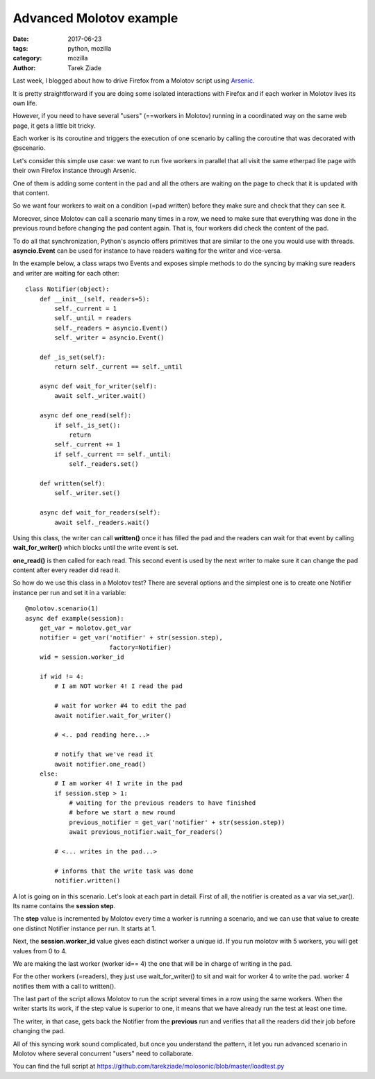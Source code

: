 Advanced Molotov example
########################

:date: 2017-06-23
:tags: python, mozilla
:category: mozilla
:author: Tarek Ziade

Last week, I blogged about how to drive Firefox from a Molotov script using
`Arsenic <https://github.com/HDE/arsenic>`_.

It is pretty straightforward if you are doing some isolated interactions
with Firefox and if each worker in Molotov lives its own life.

However, if you need to have several "users" (==workers in Molotov) running
in a coordinated way on the same web page, it gets a little bit tricky.

Each worker is its coroutine and triggers the execution of one
scenario by calling the coroutine that was decorated with @scenario.

Let's consider this simple use case: we want to run five workers in
parallel that all visit the same etherpad lite page with their
own Firefox instance through Arsenic.

One of them is adding some content in the pad and all the
others are waiting on the page to check that it is updated
with that content.

So we want four workers to wait on a condition (=pad written) before
they make sure and check that they can see it.

Moreover, since Molotov can call a scenario many times in a row, we
need to make sure that everything was done in the previous round
before changing the pad content again. That is, four workers did check
the content of the pad.

To do all that synchronization, Python's asyncio offers
primitives that are similar to the one you would
use with threads. **asyncio.Event** can be used for instance
to have readers waiting for the writer and vice-versa.

In the example below, a class wraps two Events and exposes
simple methods to do the syncing by making sure readers
and writer are waiting for each other::


    class Notifier(object):
        def __init__(self, readers=5):
            self._current = 1
            self._until = readers
            self._readers = asyncio.Event()
            self._writer = asyncio.Event()

        def _is_set(self):
            return self._current == self._until

        async def wait_for_writer(self):
            await self._writer.wait()

        async def one_read(self):
            if self._is_set():
                return
            self._current += 1
            if self._current == self._until:
                self._readers.set()

        def written(self):
            self._writer.set()

        async def wait_for_readers(self):
            await self._readers.wait()


Using this class, the writer can call **written()** once it has
filled the pad and the readers can wait for that event by calling
**wait_for_writer()** which blocks until the write event is set.

**one_read()** is then called for each read. This second event is
used by the next writer to make sure it can change the pad content
after every reader did read it.

So how do we use this class in a Molotov test? There are
several options and the simplest one is to create
one Notifier instance per run and set it in a variable::


    @molotov.scenario(1)
    async def example(session):
        get_var = molotov.get_var
        notifier = get_var('notifier' + str(session.step),
                           factory=Notifier)
        wid = session.worker_id

        if wid != 4:
            # I am NOT worker 4! I read the pad

            # wait for worker #4 to edit the pad
            await notifier.wait_for_writer()

            # <.. pad reading here...>

            # notify that we've read it
            await notifier.one_read()
        else:
            # I am worker 4! I write in the pad
            if session.step > 1:
                # waiting for the previous readers to have finished
                # before we start a new round
                previous_notifier = get_var('notifier' + str(session.step))
                await previous_notifier.wait_for_readers()

            # <... writes in the pad...>

            # informs that the write task was done
            notifier.written()

A lot is going on in this scenario. Let's look at each part in detail.
First of all, the notifier is created as a var via set_var().
Its name contains the **session step**.

The **step** value is incremented by Molotov every time a worker is
running a scenario, and we can use that value to create one distinct
Notifier instance per run. It starts at 1.

Next, the **session.worker_id** value gives each distinct worker
a unique id. If you run molotov with 5 workers, you will get values
from 0 to 4.

We are making the last worker (worker id== 4) the one that will be
in charge of writing in the pad.

For the other workers (=readers), they just use wait_for_writer()
to sit and wait for worker 4 to write the pad. worker 4
notifies them with a call to written().

The last part of the script allows Molotov to run the script
several times in a row using the same workers. When the writer
starts its work, if the step value is superior to one, it means
that we have already run the test at least one time.

The writer, in that case, gets back the Notifier from the **previous**
run and verifies that all the readers did their job before changing
the pad.

All of this syncing work sound complicated, but once you understand
the pattern, it let you run advanced scenario in Molotov where
several concurrent "users" need to collaborate.

You can find the full script at https://github.com/tarekziade/molosonic/blob/master/loadtest.py



